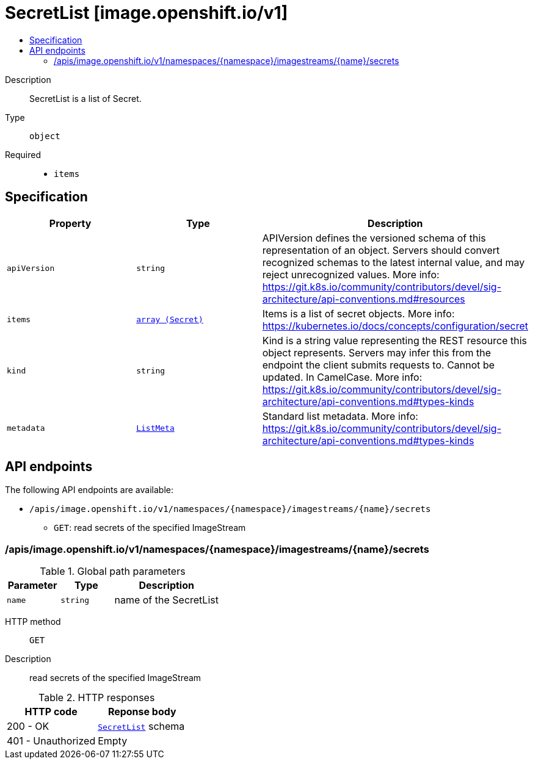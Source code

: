 // Automatically generated by 'openshift-apidocs-gen'. Do not edit.
:_mod-docs-content-type: ASSEMBLY
[id="secretlist-image-openshift-io-v1"]
= SecretList [image.openshift.io/v1]
:toc: macro
:toc-title:

toc::[]


Description::
+
--
SecretList is a list of Secret.
--

Type::
  `object`

Required::
  - `items`


== Specification

[cols="1,1,1",options="header"]
|===
| Property | Type | Description

| `apiVersion`
| `string`
| APIVersion defines the versioned schema of this representation of an object. Servers should convert recognized schemas to the latest internal value, and may reject unrecognized values. More info: https://git.k8s.io/community/contributors/devel/sig-architecture/api-conventions.md#resources

| `items`
| xref:../security_apis/secret-v1.adoc#secret-v1[`array (Secret)`]
| Items is a list of secret objects. More info: https://kubernetes.io/docs/concepts/configuration/secret

| `kind`
| `string`
| Kind is a string value representing the REST resource this object represents. Servers may infer this from the endpoint the client submits requests to. Cannot be updated. In CamelCase. More info: https://git.k8s.io/community/contributors/devel/sig-architecture/api-conventions.md#types-kinds

| `metadata`
| xref:../objects/index.adoc#io-k8s-apimachinery-pkg-apis-meta-v1-ListMeta[`ListMeta`]
| Standard list metadata. More info: https://git.k8s.io/community/contributors/devel/sig-architecture/api-conventions.md#types-kinds

|===

== API endpoints

The following API endpoints are available:

* `/apis/image.openshift.io/v1/namespaces/{namespace}/imagestreams/{name}/secrets`
- `GET`: read secrets of the specified ImageStream


=== /apis/image.openshift.io/v1/namespaces/{namespace}/imagestreams/{name}/secrets

.Global path parameters
[cols="1,1,2",options="header"]
|===
| Parameter | Type | Description
| `name`
| `string`
| name of the SecretList
|===


HTTP method::
  `GET`

Description::
  read secrets of the specified ImageStream


.HTTP responses
[cols="1,1",options="header"]
|===
| HTTP code | Reponse body
| 200 - OK
| xref:../image_apis/secretlist-image-openshift-io-v1.adoc#secretlist-image-openshift-io-v1[`SecretList`] schema
| 401 - Unauthorized
| Empty
|===
